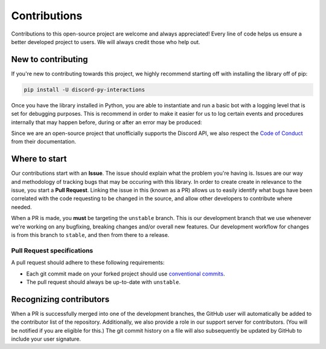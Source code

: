 Contributions
=============
Contributions to this open-source project are welcome and always appreciated! Every line of code helps
us ensure a better developed project to users. We will always credit those who help out.

New to contributing
-------------------
If you're new to contributing towards this project, we highly recommend starting off with installing
the library off of pip:

.. code-block:: bash

    pip install -U discord-py-interactions

Once you have the library installed in Python, you are able to instantiate and run a basic bot
with a logging level that is set for debugging purposes. This is recommend in order to make it easier
for us to log certain events and procedures internally that may happen before, during or after an
error may be produced:

.. code-block:: python
    :linenos:

    import interactions
    from logging import DEBUG

    bot = interactions.Client(token="...", log_level=DEBUG) # you can also use -1.

    bot.start()

Since we are an open-source project that unofficially supports the Discord API, we also respect
the `Code of Conduct`_ from their documentation.

Where to start
--------------
Our contributions start with an **Issue**. The issue should explain what the problem you're having is.
Issues are our way and methodology of tracking bugs that may be occuring with this library. In order
to create create in relevance to the issue, you start a **Pull Request**. Linking the issue in this
(known as a PR) allows us to easily identify what bugs have been correlated with the code requesting
to be changed in the source, and allow other developers to contribute where needed.

When a PR is made, you **must** be targeting the ``unstable`` branch. This is our development branch
that we use whenever we're working on any bugfixing, breaking changes and/or overall new features. Our
development workflow for changes is from this branch to ``stable``, and then from there to a release.

Pull Request specifications
***************************
A pull request should adhere to these following requirements:

- Each git commit made on your forked project should use `conventional commits`_.
- The pull request should always be up-to-date with ``unstable``.

Recognizing contributors
------------------------
When a PR is successfully merged into one of the development branches, the GitHub user will automatically
be added to the contributor list of the repository. Additionally, we also provide a role in our support
server for contributors. (You will be notified if you are eligible for this.) The git commit history on a
file will also subsequently be updated by GitHub to include your user signature.

.. _Code of Conduct: https://github.com/discord/discord-api-docs/blob/master/CODE_OF_CONDUCT.md
.. _conventional commits: https://www.conventionalcommits.org/en/v1.0.0/

